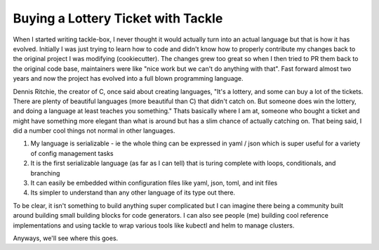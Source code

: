 Buying a Lottery Ticket with Tackle
===================================

When I started writing tackle-box, I never thought it would actually turn into an actual language but that is how it has evolved. Initially I was just trying to learn how to code and didn't know how to properly contribute my changes back to the original project I was modifying (cookiecutter).  The changes grew too great so when I then tried to PR them back to the original code base, maintainers were like "nice work but we can't do anything with that".  Fast forward almost two years and now the project has evolved into a full blown programming language.

Dennis Ritchie, the creator of C, once said about creating languages, "It's a lottery, and some can buy a lot of the tickets. There are plenty of beautiful languages (more beautiful than C) that didn't catch on. But someone does win the lottery, and doing a language at least teaches you something." Thats basically where I am at, someone who bought a ticket and might have something more elegant than what is around but has a slim chance of actually catching on. That being said, I did a number cool things not normal in other languages.

1. My language is serializable - ie the whole thing can be expressed in yaml / json which is super useful for a variety of config management tasks
2. It is the first serializable language (as far as I can tell) that is turing complete with loops, conditionals, and branching
3. It can easily be embedded within configuration files like yaml, json, toml, and init files
4. Its simpler to understand than any other language of its type out there.

To be clear, it isn't something to build anything super complicated but I can imagine there being a community built around building small building blocks for code generators. I can also see people (me) building cool reference implementations and using tackle to wrap various tools like kubectl and helm to manage clusters.

Anyways, we'll see where this goes.

.. author:: default
.. categories:: none
.. tags:: none
.. comments::
